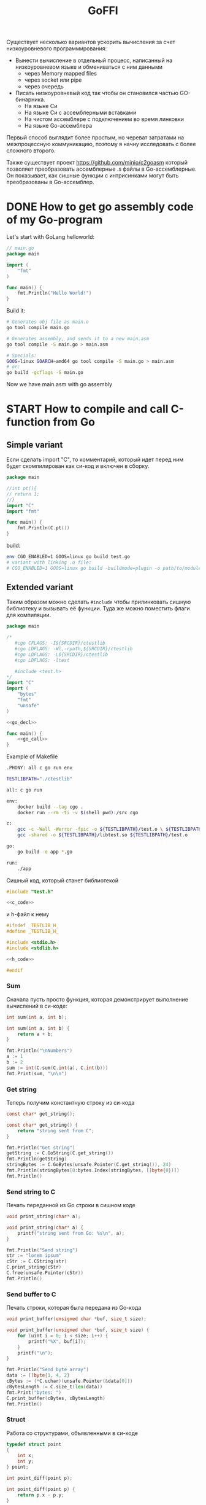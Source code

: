 :PROPERTIES:
:ID:       be5c5c92-4b7a-4bec-a3a6-ded027457127
:END:
#+title: GoFFI

#+STARTUP: showall indent hidestars

Существует несколько вариантов ускорить вычисления за счет низкоуровневого программирования:
- Вынести вычисление в отдельный процесс, написанный на низкоуровневом языке и обмениваться с ним данными
  - через Memory mapped files
  - через socket или pipe
  - через очередь
- Писать низкоуровневый код так чтобы он становился частью GO-бинарника.
  - На языке Си
  - На языке Си с ассемблерными вставками
  - На чистом ассемблере с подключением во время линковки
  - На языке Go-ассемблера

Первый способ выглядит более простым, но череват затратами на межпроцессную коммуникацию, поэтому я начну исследовать с более сложного второго.

Также существует проект https://github.com/minio/c2goasm который позволяет преобразовать ассемблерные .s файлы в Go-ассемблерные. Он показывает, как сишные функции с интрисинками могут быть преобразованы в Go-ассемблер.

* DONE How to get go assembly code of my Go-program

Let's start with GoLang helloworld:

#+BEGIN_SRC go
  // main.go
  package main

  import (
      "fmt"
  )

  func main() {
      fmt.Println("Hello World!")
  }
#+END_SRC

Build it:

#+BEGIN_SRC sh
  # Generates obj file as main.o
  go tool compile main.go

  # Generates assembly, and sends it to a new main.asm
  go tool compile -S main.go > main.asm

  # Specials:
  GOOS=linux GOARCH=amd64 go tool compile -S main.go > main.asm
  # or:
  go build -gcflags -S main.go
#+END_SRC

Now we have main.asm with go assembly

* START How to compile and call C-function from Go

** Simple variant

Если сделать import "C", то комментарий, который идет перед ним будет скомпилирован как си-код и включен в сборку.

#+BEGIN_SRC go
  package main

  //int pt(){
  // return 1;
  //}
  import "C"
  import "fmt"

  func main() {
      fmt.Println(C.pt())
  }
#+END_SRC

build:

#+BEGIN_SRC sh
  env CGO_ENABLED=1 GOOS=linux go build test.go
  # variant with linking .o file:
  # CGO_ENABLED=1 GOOS=linux go build -buildmode=plugin -o path/to/module.so test.go
#+END_SRC

** Extended variant

Таким образом можно сделать ~#include~ чтобы прилинковать сишную библиотеку и вызывать её функции. Туда же можно поместить флаги для компиляции.

#+BEGIN_SRC go :tangle ./cgo-examples/main.go :noweb yes
  package main

  /*
     #cgo CFLAGS: -I${SRCDIR}/ctestlib
     #cgo LDFLAGS: -Wl,-rpath,${SRCDIR}/ctestlib
     #cgo LDFLAGS: -L${SRCDIR}/ctestlib
     #cgo LDFLAGS: -ltest

     #include <test.h>
  ,*/
  import "C"
  import (
      "bytes"
      "fmt"
      "unsafe"
  )

  <<go_decl>>

  func main() {
      <<go_call>>
  }
#+END_SRC

Example of Makefile

#+BEGIN_SRC sh
  .PHONY: all c go run env

  TESTLIBPATH="./ctestlib"

  all: c go run

  env:
      docker build --tag cgo .
      docker run --rm -ti -v $(shell pwd):/src cgo

  c:
      gcc -c -Wall -Werror -fpic -o ${TESTLIBPATH}/test.o \ ${TESTLIBPATH}/test.c
      gcc -shared -o ${TESTLIBPATH}/libtest.so ${TESTLIBPATH}/test.o

  go:
      go build -o app *.go

  run:
      ./app
#+END_SRC

Сишный код, который станет библиотекой

#+BEGIN_SRC c :tangle ./cgo-examples/ctestlib/test.c :noweb yes
  #include "test.h"

  <<c_code>>
#+END_SRC

и h-файл к нему

#+BEGIN_SRC c :tangle ./cgo-examples/ctestlib/test.h :noweb yes
  #ifndef _TESTLIB_H_
  #define _TESTLIB_H_

  #include <stdio.h>
  #include <stdlib.h>

  <<h_code>>

  #endif
#+END_SRC

*** Sum

Сначала пусть просто функция, которая демонстрирует выполнение вычислений в си-коде:

#+BEGIN_SRC c :noweb-ref h_code
  int sum(int a, int b);
#+END_SRC

#+BEGIN_SRC c :noweb-ref c_code
  int sum(int a, int b) {
      return a + b;
  }
#+END_SRC

#+BEGIN_SRC go :noweb-ref go_call
  fmt.Println("\nNumbers")
  a := 1
  b := 2
  sum := int(C.sum(C.int(a), C.int(b)))
  fmt.Print(sum, "\n\n")
#+END_SRC

*** Get string

Теперь получим константную строку из си-кода

#+BEGIN_SRC c :noweb-ref h_code
  const char* get_string();
#+END_SRC

#+BEGIN_SRC c :noweb-ref c_code
  const char* get_string() {
      return "string sent from C";
  }
#+END_SRC

#+BEGIN_SRC go :noweb-ref go_call
  fmt.Println("Get string")
  getString := C.GoString(C.get_string())
  fmt.Println(getString)
  stringBytes := C.GoBytes(unsafe.Pointer(C.get_string()), 24)
  fmt.Println(stringBytes[0:bytes.Index(stringBytes, []byte{0})])
  fmt.Println()
#+END_SRC

*** Send string to C

Печать переданной из Go строки в сишном коде

#+BEGIN_SRC c :noweb-ref h_code
  void print_string(char* a);
#+END_SRC

#+BEGIN_SRC c :noweb-ref c_code
  void print_string(char* a) {
      printf("string sent from Go: %s\n", a);
  }
#+END_SRC

#+BEGIN_SRC go :noweb-ref go_call
  fmt.Println("Send string")
  str := "lorem ipsum"
  cStr := C.CString(str)
  C.print_string(cStr)
  C.free(unsafe.Pointer(cStr))
  fmt.Println()
#+END_SRC

*** Send buffer to C

Печать строки, которая была передана из Go-кода

#+BEGIN_SRC c :noweb-ref h_code
  void print_buffer(unsigned char *buf, size_t size);
#+END_SRC

#+BEGIN_SRC c :noweb-ref c_code
  void print_buffer(unsigned char *buf, size_t size) {
      for (uint i = 0; i < size; i++) {
          printf("%X", buf[i]);
      }
      printf("\n");
  }
#+END_SRC

#+BEGIN_SRC go :noweb-ref go_call
  fmt.Println("Send byte array")
  data := []byte{1, 4, 2}
  cBytes := (*C.uchar)(unsafe.Pointer(&data[0]))
  cBytesLength := C.size_t(len(data))
  fmt.Print("bytes: ")
  C.print_buffer(cBytes, cBytesLength)
  fmt.Println()
#+END_SRC

*** Struct

Работа со структурами, объявленными в си-коде

#+BEGIN_SRC c :noweb-ref h_code
  typedef struct point
  {
      int x;
      int y;
  } point;

  int point_diff(point p);
#+END_SRC

#+BEGIN_SRC c :noweb-ref c_code
  int point_diff(point p) {
      return p.x - p.y;
  }
#+END_SRC

#+BEGIN_SRC go :noweb-ref go_call
  fmt.Println("Get and pass struct")
  point := C.struct_point{}
  point.x = 0
  point.y = 2
  fmt.Println(point)
  fmt.Print(C.point_diff(point), "\n\n")
#+END_SRC

*** Arbitrary data: unsafe.Pointer to void pointer

Передача void-указателя

#+BEGIN_SRC c :noweb-ref h_code
  void pass_void_pointer(void *ptr);
#+END_SRC

#+BEGIN_SRC c :noweb-ref c_code
  void pass_void_pointer(void *ptr) {
      printf("%d\n", *((int*)ptr));
  }
#+END_SRC

#+BEGIN_SRC go :noweb-ref go_call
  fmt.Println("Pass void pointer")
  C.pass_void_pointer(unsafe.Pointer(&point.y))
  fmt.Println()
#+END_SRC

*** Enum

#+BEGIN_SRC c :noweb-ref h_code
  enum status {
      PENDING,
      DONE,
  };
#+END_SRC

#+BEGIN_SRC go :noweb-ref go_decl
  type Status int

  const (
      Pending Status = iota
      Done
  )
#+END_SRC


#+BEGIN_SRC go :noweb-ref go_call
  fmt.Println("Access enum")
  fmt.Print(C.enum_status(Pending) == C.PENDING, C.PENDING, C.DONE, "\n\n")
#+END_SRC

*** Callback

Мы хотим вызвать гошный коллбэк ~evenNumberCallback~ из сишного
кода. Для этого мы будем использовать следующую последовательность
действий:
- регистрируем коллбэк в гошной функции ~registerCallback~, она
  возвращает нам индекс коллбэка
- вызываем сишную функцию ~generate_numbers~, передавая ей индекс
  коллбека. Она:
  - вызывает гошную функцию ~evenNumberCallbackProxy~ (несколько раз)
    передавая ей номер коллбэка. Она:
    - получает коллбэк по его номеру, вызывая гошную функцию
      ~getCallback~, которая возвращает указатель на коллбэк.
    - вызывает коллбэк по этому указателю и возвращается
  - возвращается
- удаляем зарегитированный коллбэк

#+BEGIN_SRC go :noweb-ref go_call
  fmt.Println("Pass callback")
  c := registerCallback(evenNumberCallback, nil)
  C.generate_numbers(5, c)
  unregisterCallback(c)
#+END_SRC

Начнем с сишной функции ~generate_numbers~, оставив более простую
регистрацию и удаление коллбэка на потом. В ней надо объявить
~evenNumberCallbackProxy~, которая по-видимому станет внешним
(external) символом, что (по моим догадкам) позволит линкеру
слинковать этот символ с гошной функцией, и таким образом сделать ее
доступной для вызова.

#+BEGIN_SRC c :noweb-ref c_code
  void generate_numbers(uint num, uint callback) {
      void evenNumberCallbackProxy(uint, int);

      for (uint i = 0; i <= num; i++) {
          if (i % 2 == 0) {
              evenNumberCallbackProxy(callback, i);
          }
      }
  }
#+END_SRC

Также не забыть объявить ~generate_numbers~ в заголовочном файле:

#+BEGIN_SRC c :noweb-ref h_code
  void generate_numbers(uint num, uint callback);
#+END_SRC

Теперь нужно написать го-функцию ~evenNumberCallbackProxy~,
объявив ее символ экспортируемым:

#+NAME: even_number_callback_proxy
#+BEGIN_SRC go
  //export evenNumberCallbackProxy
  func evenNumberCallbackProxy(i C.uint, num int) {
      c := getCallback(index(i))
      c.callback.(func(int))(num)
  }
#+END_SRC

Эта функция использует неэкспортируемую функцию ~getCallback~, которая
для потокобезопасности должна использовать мьютекс:

#+NAME: get_сallback
#+BEGIN_SRC go
  func getCallback(i index) *callback {
      mutex.Lock()
      defer mutex.Unlock()
      return storage[i].(*callback)
  }
#+END_SRC

Так как ей требуется ~storage~ и ~mutex~ мы должны объявить их:

#+NAME: var_storage_mutex
#+BEGIN_SRC go
  var (
      storage = make(store)
      mutex   sync.Mutex
  )
#+END_SRC

Используемый тип ~store~ - это просто хэшмапа, в которой ключи - это
индексы (=uint8), значения - интерфейсы. Заодно тут же определим
коллбэк, как структуру, в которой есть указатель на аргумент

#+NAME: type_index_store_callback
#+BEGIN_SRC go
  type (
      index    uint8
      store    map[index]interface{}
      callback struct {
          callback interface{}
          arg      unsafe.Pointer
      }
  )
#+END_SRC

Теперь можно вернуться к регистрации и удалению коллбэка. Эти функции
тоже для потокобезопасности используют мьютексы:

#+NAME: register_unregister_callback
#+BEGIN_SRC go
  func registerCallback(c interface{}, arg unsafe.Pointer) C.uint {
      mutex.Lock()
      i := index(len(storage))
      storage[i] = &callback{
          callback: c,
          arg:      arg,
      }
      mutex.Unlock()

      return C.uint(i)
  }

  func unregisterCallback(i C.uint) {
      mutex.Lock()
      delete(storage, index(i))
      mutex.Unlock()
  }
#+END_SRC

Осталось собрать все гошные функции в файл proxy.go

#+BEGIN_SRC go :tangle ./cgo-examples/proxy.go :mkdirp yes :noweb yes
  package main

  import "C"
  import (
      "sync"
      "unsafe"
  )

  <<type_index_store_callback>>

  <<var_storage_mutex>>

  <<even_number_callback_proxy>>

  //export userCallbackProxy
  func userCallbackProxy(i C.uint) {
      c := getCallback(index(i))
      c.callback.(func(unsafe.Pointer))(c.arg)
  }

  <<register_unregister_callback>>

  <<get_сallback>>

#+END_SRC

*** Callback with params

Шаги:
- начальная иницализация гошной структуры ~user~
- регистрируем коллбэк, при регистрации передаем указатель на
  ~user~. Этот указатель сохраняется в коллбеке. Возвращаемое
  значение - индекс коллбэка - запоминаем.
- вызываем сишную функцию ~user_action~, передавая ей индекс
  коллбэка. Она:
  - вызывает гошную функцию ~userCallbackProxy~ (несколько раз) передавая ей номер коллбэка. Она:
    - получает коллбэк по его номеру
    - вызывая коллбек с аргументом, который взят из структуры ~user~, которая получена из структуры коллбэка.
    - возвращается
  - возвращается
- удаляем коллбэк
- печатаем ~user~

#+NAME: todo
#+BEGIN_SRC go :noweb-ref go_call
  user := User{
      Username: "johndoe",
  }
  cWithParams := registerCallback(userCallback, unsafe.Pointer(&user))
  C.user_action(cWithParams)
  unregisterCallback(cWithParams)
  fmt.Println(user)
#+END_SRC

Начнем с сишной функции ~user_action~.

#+BEGIN_SRC c :noweb-ref c_code
  void user_action(uint callback) {
      void userCallbackProxy(uint);

      for (int i = 0; i < 5; i++) {
          userCallbackProxy(callback);
      }
  }
#+END_SRC

Также не забыть объявить ~user_action~ в заголовочном файле:

#+BEGIN_SRC c :noweb-ref h_code
  void user_action(uint callback);
#+END_SRC

~userCallbackProxy~ уже написан в предыдущем разделе и объявлен
экспортируемым.

#+BEGIN_SRC go :noweb-ref go_decl
  type User struct {
      Username string
      Visits   int
  }

  func evenNumberCallback(num int) {
      fmt.Println("odd number: ", num)
  }

  func userCallback(user unsafe.Pointer) {
      u := (*User)(unsafe.Pointer(user))
      u.Visits++
  }
#+END_SRC

*** TODO Intrinsics

[TODO:gmm] Посмотреть в какую математику го компилит юник-в2

[[https://www.codeproject.com/Articles/874396/Crunching-Numbers-with-AVX-and-AVX][Crunching Numbers with AVX and AVX2]]

#+BEGIN_SRC c :tangle tmp/hello_avx.c
  /* compile: gcc -mavx -o hello_avx hello_avx.c */
  #include <immintrin.h>
  #include <stdio.h>

  int main() {

      /* Initialize the two argument vectors */
      __m256 evens = _mm256_set_ps(2.0, 4.0, 6.0, 8.0, 10.0, 12.0, 14.0, 16.0);
      __m256 odds = _mm256_set_ps(1.0, 3.0, 5.0, 7.0, 9.0, 11.0, 13.0, 15.0);

      /* Compute the difference between the two vectors */
      __m256 result = _mm256_sub_ps(evens, odds);

      /* Display the elements of the result vector */
      float* f = (float*)&result;
      printf("%f %f %f %f %f %f %f %f\n",
             f[0], f[1], f[2], f[3], f[4], f[5], f[6], f[7]);

      return 0;
  }
#+END_SRC

[[https://www.felixcloutier.com/x86/index.html][x86 and amd64 instruction reference]]
[[https://chryswoods.com/vector_c++/emmintrin.html][chryswoods.com | Part 2: SSE Intrinsics]]
[[https://assets.ctfassets.net/9pcn2syx7zns/1bexmTsBaXHArazquMviK4/5c1524d460e1173d160fcba93157c3a6/compiler-intrinsics-and-assembly.pdf][Intrinsics]]
[[https://link.springer.com/content/pdf/bbm%3A978-1-4302-0219-6%2F1.pdf][Using GCC Compilers]]
[[https://gcc.gnu.org/onlinedocs/gcc/Vector-Extensions.html][Vector Extensions (Using the GNU Compiler Collection (GCC))]]
[[https://gcc.gnu.org/onlinedocs/gcc/C-Extensions.html#C-Extensions][C Extensions (Using the GNU Compiler Collection (GCC))]]
[[https://dmalcolm.fedorapeople.org/gcc/2015-08-31/rst-experiment/how-to-use-inline-assembly-language-in-c-code.html][How to Use Inline Assembly Language in C Code — gcc 6 documentation]]
[[https://www.it.uc3m.es/pbasanta/asng/course_notes/ctut.pdf][The GNU C Programming Tutorial]]
https://www.cnblogs.com/zyl910/archive/2012/08/27/intrin\_table\_gcc.html
https://www.youtube.com/watch?v=x9Scb5Mku1g
[[https://www.linuxjournal.com/content/introduction-gcc-compiler-intrinsics-vector-processing][An Introduction to GCC Compiler Intrinsics in Vector Processing | Linux Journal]]

Other stuff:

[[https://docs.nvidia.com/cuda/cuda-c-programming-guide/index.html][Programming Guide :: CUDA Toolkit Documentation]]
[[https://stackoverflow.blog/2020/07/08/improving-performance-with-simd-intrinsics-in-three-use-cases/][Improving performance with SIMD intrinsics in three use cases - Stack Overflow Blog]]
[[https://www.codingame.com/playgrounds/283/sse-avx-vectorization/sse-and-avx-usage][SSE and AVX Usage - SSE & AVX Vectorization]]
[[https://acl.inf.ethz.ch/teaching/fastcode/2020/slides/07-simd-avx.pdf][SIMD extensions, AVX, compiler vectorization]]

*** TODO Assembly

[[https://www.physicsforums.com/insights/an-intro-to-avx-512-assembly-programming/][An Intro to AVX-512 Assembly Programming]]
[[https://www.cs.uaf.edu/courses/cs441/notes/sse-avx/][SSE & AVX: x86 SIMD]]
[[https://wiki.osdev.org/Inline_Assembly/Examples][Inline Assembly/Examples - OSDev Wiki]]
[[https://gcc.gnu.org/onlinedocs/gcc/Using-Assembly-Language-with-C.html#Using-Assembly-Language-with-C][Using Assembly Language with C (Using the GNU Compiler Collection (GCC))]]
[[https://docs.oracle.com/cd/E36784_01/html/E36859/gntbd.html][AVX Instructions - x86 Assembly Language Reference Manual]]
[[https://docs.oracle.com/cd/E37838_01/html/E61064/gsesq.html][AVX512 Instructions - x86 Assembly Language Reference Manual]]
[[http://www.cs.uu.nl/docs/vakken/magr/2017-2018/files/SIMD%20Tutorial.pdf][Practical SIMD Programming]]

[[https://www.agner.org/optimize/optimizing_assembly.pdf][Optimizing subroutines in assembly language. An optimization guide for x86 platforms]]

*** TODO Proto

Добавляем -mavx в Makefile
Добавляем <immintrin.h> в h-файл

#+BEGIN_SRC go :tangle ./proto/main.go :noweb yes
  package main

  /*
       #cgo CFLAGS: -I${SRCDIR}/ctestlib
       #cgo LDFLAGS: -Wl,-rpath,${SRCDIR}/ctestlib
       #cgo LDFLAGS: -L${SRCDIR}/ctestlib
       #cgo LDFLAGS: -ltest

       #include <test.h>
  ,*/
  import "C"
  import (
      "fmt"
      "unsafe"
  )

  //go:linkname overflowError runtime.overflowError
  var overflowError error

  //go:linkname divideError runtime.divideError
  var divideError error

  // Int is represented as an array of 4 uint64, in little-endian order,
  // so that Int[3] is the most significant, and Int[0] is the least significant
  type uint256b [4]uint64

  // NewInt returns a new zero-initialized uint256b
  func NewUint256b() *uint256b {
      return &uint256b{}
  }

  // SetUint64 sets z to the value x
  func (z *uint256b) SetUint64(x uint64) *uint256b {
      z[3], z[2], z[1], z[0] = 0, 0, 0, x
      return z
  }

  // IsZero returns true if z == 0
  func (z * uint256b) IsZero() bool {
      return (z[0] | z[1] | z[2] | z[3]) == 0
  }

  // Mul64 returns the 128-bit product of x and y: (hi, lo) = x * y
  // with the product bits' upper half returned in hi and the lower
  // half returned in lo.
  //
  // This function's execution time does not depend on the inputs.
  func Mul64(x, y uint64) (hi, lo uint64) {
      const mask32 = 1<<32 - 1
      x0 := x & mask32
      x1 := x >> 32
      y0 := y & mask32
      y1 := y >> 32
      w0 := x0 * y0
      t := x1*y0 + w0>>32
      w1 := t & mask32
      w2 := t >> 32
      w1 += x0 * y1
      hi = x1*y1 + w2 + w1>>32
      lo = x * y
      return
  }

  // Add64 returns the sum with carry of x, y and carry: sum = x + y + carry.
  // The carry input must be 0 or 1; otherwise the behavior is undefined.
  // The carryOut output is guaranteed to be 0 or 1.
  //
  // This function's execution time does not depend on the inputs.
  func Add64(x, y, carry uint64) (sum, carryOut uint64) {
      sum = x + y + carry
      // The sum will overflow if both top bits are set (x & y) or if one of them
      // is (x | y), and a carry from the lower place happened. If such a carry
      // happens, the top bit will be 1 + 0 + 1 = 0 (&^ sum).
      carryOut = ((x & y) | ((x | y) &^ sum)) >> 63
      return
  }

  // umulHop computes (hi * 2^64 + lo) = z + (x * y)
  func umulHop(z, x, y uint64) (hi, lo uint64) {
      hi, lo = Mul64(x, y)
      lo, carry := Add64(lo, z, 0)
      hi, _ = Add64(hi, 0, carry)
      return hi, lo
  }

  // umulStep computes (hi * 2^64 + lo) = z + (x * y) + carry.
  func umulStep(z, x, y, carry uint64) (hi, lo uint64) {
      hi, lo = Mul64(x, y)
      lo, carry = Add64(lo, carry, 0)
      hi, _ = Add64(hi, 0, carry)
      lo, carry = Add64(lo, z, 0)
      hi, _ = Add64(hi, 0, carry)
      return hi, lo
  }

  // Mul sets z to the product x*y
  func (z *uint256b) Mul(x, y *uint256b) *uint256b {
      var (
          res              uint256b
          carry            uint64
          res1, res2, res3 uint64
      )

      carry, res[0] = Mul64(x[0], y[0])
      carry, res1 = umulHop(carry, x[1], y[0])
      carry, res2 = umulHop(carry, x[2], y[0])
      res3 = x[3]*y[0] + carry

      carry, res[1] = umulHop(res1, x[0], y[1])
      carry, res2 = umulStep(res2, x[1], y[1], carry)
      res3 = res3 + x[2]*y[1] + carry

      carry, res[2] = umulHop(res2, x[0], y[2])
      res3 = res3 + x[1]*y[2] + carry

      res[3] = res3 + x[0]*y[3]

      return z.Set(&res)
  }

  // Set sets z to x and returns z.
  func (z *uint256b) Set(x *uint256b) *uint256b {
      ,*z = *x
      return z
  }

  // Add sets z to the sum x+y
  func (z *uint256b) Add(x, y *uint256b) *uint256b {
      var carry uint64
      z[0], carry = Add64(x[0], y[0], 0)
      z[1], carry = Add64(x[1], y[1], carry)
      z[2], carry = Add64(x[2], y[2], carry)
      z[3], _ = Add64(x[3], y[3], carry)
      return z
  }

  // Sub64 returns the difference of x, y and borrow: diff = x - y - borrow.
  // The borrow input must be 0 or 1; otherwise the behavior is undefined.
  // The borrowOut output is guaranteed to be 0 or 1.
  //
  // This function's execution time does not depend on the inputs.
  func Sub64(x, y, borrow uint64) (diff, borrowOut uint64) {
      diff = x - y - borrow
      // See Sub32 for the bit logic.
      borrowOut = ((^x & y) | (^(x ^ y) & diff)) >> 63
      return
  }

  // Lt returns true if z < x
  func (z *uint256b) Lt(x *uint256b) bool {
      // z < x <=> z - x < 0 i.e. when subtraction overflows.
      _, carry := Sub64(z[0], x[0], 0)
      _, carry = Sub64(z[1], x[1], carry)
      _, carry = Sub64(z[2], x[2], carry)
      _, carry = Sub64(z[3], x[3], carry)
      return carry != 0
  }

  // Gt returns true if z > x
  func (z *uint256b) Gt(x *uint256b) bool {
      return x.Lt(z)
  }

  // Clear sets z to 0
  func (z *uint256b) Clear() *uint256b {
      z[3], z[2], z[1], z[0] = 0, 0, 0, 0
      return z
  }

  // SetOne sets z to 1
  func (z *uint256b) SetOne() *uint256b {
      z[3], z[2], z[1], z[0] = 0, 0, 0, 1
      return z
  }

  // Eq returns true if z == x
  func (z *uint256b) Eq(x *uint256b) bool {
      return (z[0] == x[0]) && (z[1] == x[1]) && (z[2] == x[2]) && (z[3] == x[3])
  }

  // IsUint64 reports whether z can be represented as a uint64.
  func (z *uint256b) IsUint64() bool {
      return (z[1] | z[2] | z[3]) == 0
  }

  // Uint64 returns the lower 64-bits of z
  func (z *uint256b) Uint64() uint64 {
      return z[0]
  }

  var len8tab = [256]uint8{
      0x00, 0x01, 0x02, 0x02, 0x03, 0x03, 0x03, 0x03, 0x04, 0x04, 0x04, 0x04, 0x04, 0x04, 0x04, 0x04,
      0x05, 0x05, 0x05, 0x05, 0x05, 0x05, 0x05, 0x05, 0x05, 0x05, 0x05, 0x05, 0x05, 0x05, 0x05, 0x05,
      0x06, 0x06, 0x06, 0x06, 0x06, 0x06, 0x06, 0x06, 0x06, 0x06, 0x06, 0x06, 0x06, 0x06, 0x06, 0x06,
      0x06, 0x06, 0x06, 0x06, 0x06, 0x06, 0x06, 0x06, 0x06, 0x06, 0x06, 0x06, 0x06, 0x06, 0x06, 0x06,
      0x07, 0x07, 0x07, 0x07, 0x07, 0x07, 0x07, 0x07, 0x07, 0x07, 0x07, 0x07, 0x07, 0x07, 0x07, 0x07,
      0x07, 0x07, 0x07, 0x07, 0x07, 0x07, 0x07, 0x07, 0x07, 0x07, 0x07, 0x07, 0x07, 0x07, 0x07, 0x07,
      0x07, 0x07, 0x07, 0x07, 0x07, 0x07, 0x07, 0x07, 0x07, 0x07, 0x07, 0x07, 0x07, 0x07, 0x07, 0x07,
      0x07, 0x07, 0x07, 0x07, 0x07, 0x07, 0x07, 0x07, 0x07, 0x07, 0x07, 0x07, 0x07, 0x07, 0x07, 0x07,
      0x08, 0x08, 0x08, 0x08, 0x08, 0x08, 0x08, 0x08, 0x08, 0x08, 0x08, 0x08, 0x08, 0x08, 0x08, 0x08,
      0x08, 0x08, 0x08, 0x08, 0x08, 0x08, 0x08, 0x08, 0x08, 0x08, 0x08, 0x08, 0x08, 0x08, 0x08, 0x08,
      0x08, 0x08, 0x08, 0x08, 0x08, 0x08, 0x08, 0x08, 0x08, 0x08, 0x08, 0x08, 0x08, 0x08, 0x08, 0x08,
      0x08, 0x08, 0x08, 0x08, 0x08, 0x08, 0x08, 0x08, 0x08, 0x08, 0x08, 0x08, 0x08, 0x08, 0x08, 0x08,
      0x08, 0x08, 0x08, 0x08, 0x08, 0x08, 0x08, 0x08, 0x08, 0x08, 0x08, 0x08, 0x08, 0x08, 0x08, 0x08,
      0x08, 0x08, 0x08, 0x08, 0x08, 0x08, 0x08, 0x08, 0x08, 0x08, 0x08, 0x08, 0x08, 0x08, 0x08, 0x08,
      0x08, 0x08, 0x08, 0x08, 0x08, 0x08, 0x08, 0x08, 0x08, 0x08, 0x08, 0x08, 0x08, 0x08, 0x08, 0x08,
      0x08, 0x08, 0x08, 0x08, 0x08, 0x08, 0x08, 0x08, 0x08, 0x08, 0x08, 0x08, 0x08, 0x08, 0x08, 0x08,
  }

  // Len64 returns the minimum number of bits required to represent x; the result is 0 for x == 0.
  func Len64(x uint64) (n int) {
      if x >= 1<<32 {
          x >>= 32
          n = 32
      }
      if x >= 1<<16 {
          x >>= 16
          n += 16
      }
      if x >= 1<<8 {
          x >>= 8
          n += 8
      }
      return n + int(len8tab[x])
  }

  // Div64 returns the quotient and remainder of (hi, lo) divided by y:
  // quo = (hi, lo)/y, rem = (hi, lo)%y with the dividend bits' upper
  // half in parameter hi and the lower half in parameter lo.
  // Div64 panics for y == 0 (division by zero) or y <= hi (quotient overflow).
  func Div64(hi, lo, y uint64) (quo, rem uint64) {
      const (
          two32  = 1 << 32
          mask32 = two32 - 1
      )
      if y == 0 {
          panic(divideError)
      }
      if y <= hi {
          panic(overflowError)
      }

      s := uint(LeadingZeros64(y))
      y <<= s

      yn1 := y >> 32
      yn0 := y & mask32
      un32 := (hi) << (s) | (lo) >> (64-s)
      un10 := lo << s
      un1 := un10 >> 32
      un0 := un10 & mask32
      q1 := un32 / yn1
      rhat := un32 - q1*yn1

      for q1 >= two32 || q1*yn0 > two32*rhat+un1 {
          q1--
          rhat += yn1
          if rhat >= two32 {
              break
          }
      }

      un21 := un32*two32 + un1 - q1*y
      q0 := un21 / yn1
      rhat = un21 - q0*yn1

      for q0 >= two32 || q0*yn0 > two32*rhat+un0 {
          q0--
          rhat += yn1
          if rhat >= two32 {
              break
          }
      }

      return q1*two32 + q0, (un21*two32 + un0 - q0*y) >> s
  }

  // reciprocal2by1 computes <^d, ^0> / d.
  func reciprocal2by1(d uint64) uint64 {
      reciprocal, _ := Div64(^d, ^uint64(0), d)
      return reciprocal
  }

  // subMulTo computes x -= y * multiplier.
  // Requires len(x) >= len(y).
  func subMulTo(x, y []uint64, multiplier uint64) uint64 {

      var borrow uint64
      for i := 0; i < len(y); i++ {
          s, carry1 := Sub64(x[i], borrow, 0)
          ph, pl := Mul64(y[i], multiplier)
          t, carry2 := Sub64(s, pl, 0)
          x[i] = t
          borrow = ph + carry1 + carry2
      }
      return borrow
  }

  // udivrem2by1 divides <uh, ul> / d and produces both quotient and remainder.
  // It uses the provided d's reciprocal.
  // Implementation ported from https://github.com/chfast/intx and is based on
  // "Improved division by invariant integers", Algorithm 4.
  func udivrem2by1(uh, ul, d, reciprocal uint64) (quot, rem uint64) {
      qh, ql := Mul64(reciprocal, uh)
      ql, carry := Add64(ql, ul, 0)
      qh, _ = Add64(qh, uh, carry)
      qh++

      r := ul - qh*d

      if r > ql {
          qh--
          r += d
      }

      if r >= d {
          qh++
          r -= d
      }

      return qh, r
  }

  // addTo computes x += y.
  // Requires len(x) >= len(y).
  func addTo(x, y []uint64) uint64 {
      var carry uint64
      for i := 0; i < len(y); i++ {
          x[i], carry = Add64(x[i], y[i], carry)
      }
      return carry
  }

  // udivremKnuth implements the division of u by normalized multiple word d from the Knuth's division algorithm.
  // The quotient is stored in provided quot - len(u)-len(d) words.
  // Updates u to contain the remainder - len(d) words.
  func udivremKnuth(quot, u, d []uint64) {
      dh := d[len(d)-1]
      dl := d[len(d)-2]
      reciprocal := reciprocal2by1(dh)

      for j := len(u) - len(d) - 1; j >= 0; j-- {
          u2 := u[j+len(d)]
          u1 := u[j+len(d)-1]
          u0 := u[j+len(d)-2]

          var qhat, rhat uint64
          if u2 >= dh { // Division overflows.
              qhat = ^uint64(0)
              // TODO: Add "qhat one to big" adjustment (not needed for correctness, but helps avoiding "add back" case).
          } else {
              qhat, rhat = udivrem2by1(u2, u1, dh, reciprocal)
              ph, pl := Mul64(qhat, dl)
              if ph > rhat || (ph == rhat && pl > u0) {
                  qhat--
                  // TODO: Add "qhat one to big" adjustment (not needed for correctness, but helps avoiding "add back" case).
              }
          }

          // Multiply and subtract.
          borrow := subMulTo(u[j:], d, qhat)
          u[j+len(d)] = u2 - borrow
          if u2 < borrow { // Too much subtracted, add back.
              qhat--
              u[j+len(d)] += addTo(u[j:], d)
          }

          quot[j] = qhat // Store quotient digit.
      }
  }

  // LeadingZeros64 returns the number of leading zero bits in x; the result is 64 for x == 0.
  func LeadingZeros64(x uint64) int { return 64 - Len64(x) }

  // udivremBy1 divides u by single normalized word d and produces both quotient and remainder.
  // The quotient is stored in provided quot.
  func udivremBy1(quot, u []uint64, d uint64) (rem uint64) {
      reciprocal := reciprocal2by1(d)
      rem = u[len(u)-1] // Set the top word as remainder.
      for j := len(u) - 2; j >= 0; j-- {
          quot[j], rem = udivrem2by1(rem, u[j], d, reciprocal)
      }
      return rem
  }

  // udivrem divides u by d and produces both quotient and remainder.
  // The quotient is stored in provided quot - len(u)-len(d)+1 words.
  // It loosely follows the Knuth's division algorithm (sometimes referenced as "schoolbook" division) using 64-bit words.
  // See Knuth, Volume 2, section 4.3.1, Algorithm D.
  func udivrem(quot, u []uint64, d *uint256b) (rem uint256b) {
      var dLen int
      for i := len(d) - 1; i >= 0; i-- {
          if d[i] != 0 {
              dLen = i + 1
              break
          }
      }

      shift := uint(LeadingZeros64(d[dLen-1]))

      var dnStorage uint256b
      dn := dnStorage[:dLen]
      for i := dLen - 1; i > 0; i-- {
          dn[i] = (d[i] << shift) | (d[i-1] >> (64 - shift))
      }
      dn[0] = d[0] << shift

      var uLen int
      for i := len(u) - 1; i >= 0; i-- {
          if u[i] != 0 {
              uLen = i + 1
              break
          }
      }

      var unStorage [9]uint64
      un := unStorage[:uLen+1]
      un[uLen] = u[uLen-1] >> (64 - shift)
      for i := uLen - 1; i > 0; i-- {
          un[i] = (u[i] << shift) | (u[i-1] >> (64 - shift))
      }
      un[0] = u[0] << shift

      // TODO: Skip the highest word of numerator if not significant.

      if dLen == 1 {
          r := udivremBy1(quot, un, dn[0])
          rem.SetUint64(r >> shift)
          return rem
      }

      udivremKnuth(quot, un, dn)

      for i := 0; i < dLen-1; i++ {
          rem[i] = (un[i] >> shift) | (un[i+1] << (64 - shift))
      }
      rem[dLen-1] = un[dLen-1] >> shift

      return rem
  }

  // Div sets z to the quotient x/y for returns z.
  // If y == 0, z is set to 0
  func (z *uint256b) Div(x, y *uint256b) *uint256b {
      if y.IsZero() || y.Gt(x) {
          return z.Clear()
      }
      if x.Eq(y) {
          return z.SetOne()
      }
      // Shortcut some cases
      if x.IsUint64() {
          return z.SetUint64(x.Uint64() / y.Uint64())
      }

      // At this point, we know
      // x/y ; x > y > 0

      var quot uint256b
      udivrem(quot[:], x[:], y)
      return z.Set(&quot)
  }

  func CalcAmountOut(x, y, a, mulv1, mulv2 *uint256b) *uint256b {
      if x.IsZero() && a.IsZero() {
          return NewUint256b().SetUint64(0)
      }

      /*
       ,*        a*y*997
       ,*     -------------
       ,*     x*1000 + a*997
       ,*/
      var mulA, mulX uint256b
      mulA.Mul(a, mulv1)
      mulX.Mul(x, mulv2)
      mulX.Add(&mulX, &mulA)	// vpaddb // vpmaxsw
      mulA.Mul(y, &mulA)      // vpmulld
      mulA.Div(&mulA, &mulX)
      return &mulA
  }



  func main() {
      var x *uint256b = NewUint256b().SetUint64(100)
      var y *uint256b = NewUint256b().SetUint64(200)
      var amount *uint256b = NewUint256b().SetUint64(400)
      var mulv1 *uint256b = NewUint256b().SetUint64(500)
      var mulv2 *uint256b = NewUint256b().SetUint64(600)
      fmt.Println(CalcAmountOut(x, y, amount, mulv1, mulv2))
      // fmt.Println(fmt.CalculateGas(fromToken, toToken, amount))
      fmt.Println("Send byte array")
      data := []byte{1, 4, 2}
      cBytes := (*C.uchar)(unsafe.Pointer(&data[0]))
      cBytesLength := C.size_t(len(data))
      fmt.Print("bytes: ")
      C.print_buffer(cBytes, cBytesLength)
      fmt.Println()
  }
#+END_SRC

#+BEGIN_SRC c :tangle ./proto/ctestlib/test.h :noweb yes
  #include <stdio.h>
  #include <stdlib.h>
  #include <immintrin.h>

  // written for clarity, not conciseness
  #define OSXSAVEFlag (1UL<<27)
  #define AVXFlag     ((1UL<<28)|OSXSAVEFlag)
  #define VAESFlag    ((1UL<<25)|AVXFlag|OSXSAVEFlag)
  #define FMAFlag     ((1UL<<12)|AVXFlag|OSXSAVEFlag)
  #define CLMULFlag   ((1UL<< 1)|AVXFlag|OSXSAVEFlag)

  #define set_zero(var) for (uint i = 0; i < 31; i++) { var[i] = 0; }
  typedef unsigned char byte;
  typedef byte i256[32] __attribute__ ((aligned (512)));

  // void mul256(i256 *x, i256 *y, i256 *r);

  void print_buffer(unsigned char *buf, size_t size);
#+END_SRC


#+BEGIN_SRC go :tangle ./proto/ctestlib/test.c :noweb yes
  #include "test.h"

  void mul256 (i256* px, i256* py, i256* rv) {
      __m256i vx = _mm256_loadu_si256( (__m256i_u*)px );
      __m256i vy = _mm256_loadu_si256( (__m256i_u*)py );
	    // rv = _mm256_mul_ps(vx, vy);
      _mm256_store_si256( (__m256i *)rv, vy );
      _mm256_store_si256( (__m256i *)rv, vx );
  }

  void print_buffer(unsigned char *buf, size_t size) {
      i256 x;
      set_zero(x);
      x[0] = 2;

      i256 y;
      set_zero(y);
      x[0] = 3;

      i256 r;
      set_zero(r);

      mul256(&x, &y, &r);

      for (uint i = 0; i < 31; i++) {
          printf("%X.", r[i]);
      }
      printf("\n");

      // for (uint i = 0; i < size; i++) {
      //     printf("%X", buf[i]);
      // }
      // printf("\n");

      // _mm256_zeroall();
      // /* Initialize the two argument vectors */
      // __m256 evens = _mm256_set_ps(2.0, 4.0, 6.0, 8.0, 10.0, 12.0, 14.0, 16.0);
      // __m256 odds = _mm256_set_ps(1.0, 3.0, 5.0, 7.0, 9.0, 11.0, 13.0, 15.0);

      // /* Compute the difference between the two vectors */
      // __m256 result = _mm256_sub_ps(evens, odds);

      // /* Display the elements of the result vector */
      // float* f = (float*)&result;
      // printf("%f %f %f %f %f %f %f %f\n",
      //     f[0], f[1], f[2], f[3], f[4], f[5], f[6], f[7]);
  }
#+END_SRC

* TODO How I can see assembly code for only one my functions
* TODO How I can wrote assebly functions and call it from GO?
* START How I can call GO-function and use GO-data from my assembly code?

Если в пакете есть какие-либо файлы ~.s~, то ~go build~ укажет
компилятору создать специальный заголовок с именем ~go_asm.h~, который
файлы ~.s~ могут затем ~#include~.

Файл содержит символические константы #define для смещений полей
структуры Go, размеры типов структур Go и большинство объявлений
констант Go, определенных в текущем пакете. При сборке Go следует
избегать предположений о компоновке типов Go и вместо этого
использовать эти константы. Это улучшает читаемость кода сборки и
сохраняет его устойчивость к изменениям.

Константы имеют вид ~const_name~. Например, учитывая объявление

#+BEGIN_SRC go
  const bufSize = 1024
#+END_SRC

ассемблерный код может ссылаться на значение этой константы как
~const_bufSize~.

Смещения полей имеют вид ~type_field~. Размеры структуры имеют вид
type__size. Например, рассмотрим следующее определение Go:

#+BEGIN_SRC go
  type reader struct {
      buf [bufSize]byte
      r   int
  }
#+END_SRC

Ассемблер может ссылаться на размер этой структуры как на
~reader__size~, а смещения двух полей как на ~reader_buf~ и
~reader_r~. Следовательно, если регистр ~R1~ содержит указатель на
reader, ассемблер может ссылаться на поле ~r~ как ~reader_r(R1)~.

Если любое из этих #define имен неоднозначно (например, структура с
полем _size), #include "go_asm.h" завершится ошибкой с ошибкой
"redefinition of macro"

детали в Quick guide to Go's Assembler.

* Notices

  The FUNCDATA and PCDATA directives contain information for use by
  the garbage collector; they are introduced by the compiler.

* Links

  https://pkg.go.dev/cmd/cgo
  https://go.dev/doc/asm
  https://github.com/andreiavrammsd/cgo-examples
